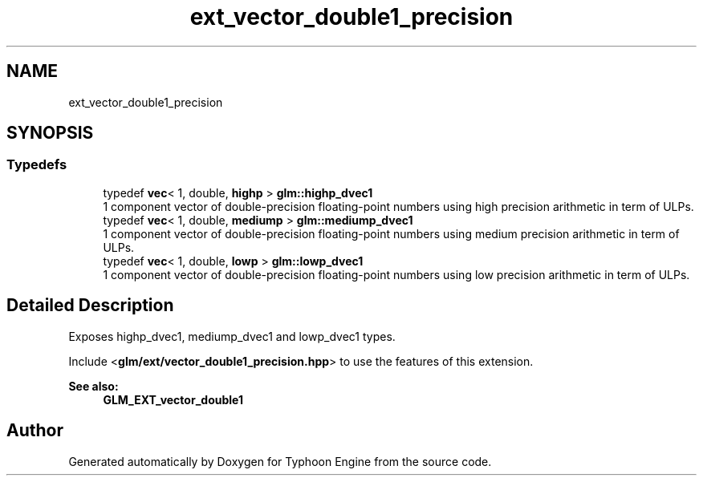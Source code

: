 .TH "ext_vector_double1_precision" 3 "Sat Jul 20 2019" "Version 0.1" "Typhoon Engine" \" -*- nroff -*-
.ad l
.nh
.SH NAME
ext_vector_double1_precision
.SH SYNOPSIS
.br
.PP
.SS "Typedefs"

.in +1c
.ti -1c
.RI "typedef \fBvec\fP< 1, double, \fBhighp\fP > \fBglm::highp_dvec1\fP"
.br
.RI "1 component vector of double-precision floating-point numbers using high precision arithmetic in term of ULPs\&. "
.ti -1c
.RI "typedef \fBvec\fP< 1, double, \fBmediump\fP > \fBglm::mediump_dvec1\fP"
.br
.RI "1 component vector of double-precision floating-point numbers using medium precision arithmetic in term of ULPs\&. "
.ti -1c
.RI "typedef \fBvec\fP< 1, double, \fBlowp\fP > \fBglm::lowp_dvec1\fP"
.br
.RI "1 component vector of double-precision floating-point numbers using low precision arithmetic in term of ULPs\&. "
.in -1c
.SH "Detailed Description"
.PP 
Exposes highp_dvec1, mediump_dvec1 and lowp_dvec1 types\&.
.PP
Include <\fBglm/ext/vector_double1_precision\&.hpp\fP> to use the features of this extension\&.
.PP
\fBSee also:\fP
.RS 4
\fBGLM_EXT_vector_double1\fP 
.RE
.PP

.SH "Author"
.PP 
Generated automatically by Doxygen for Typhoon Engine from the source code\&.
